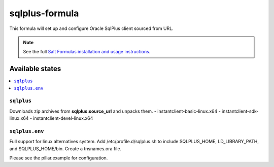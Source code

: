 =============
sqlplus-formula
=============

This formula will set up and configure Oracle SqlPlus client sourced from URL.

.. note::

    See the full `Salt Formulas installation and usage instructions
    <http://docs.saltstack.com/en/latest/topics/development/conventions/formulas.html>`_.

Available states
================

.. contents::
    :local:

``sqlplus``
---------

Downloads zip archives from **sqlplus:source_url** and unpacks them.
- instantclient-basic-linux.x64
- instantclient-sdk-linux.x64
- instantclient-devel-linux.x64

``sqlplus.env``
-------------

Full support for linux alternatives system. Add /etc/profile.d/sqlplus.sh to include SQLPLUS_HOME,
LD_LIBRARY_PATH, and SQLPLUS_HOME/bin. Create a tnsnames.ora file.

Please see the pillar.example for configuration.

